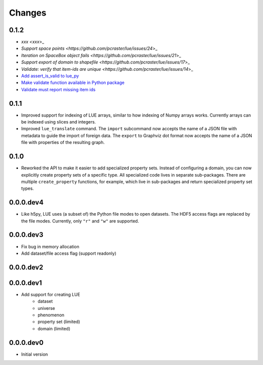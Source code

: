 Changes
=======

0.1.2
-----
- `xxx <xxx`>_
- `Support space points <https://github.com/pcraster/lue/issues/24`>_
- `Iteration on SpaceBox object fails <https://github.com/pcraster/lue/issues/21`>_
- `Support export of domain to shapefile <https://github.com/pcraster/lue/issues/17`>_
- `Validate: verify that item-ids are unique <https://github.com/pcraster/lue/issues/14`>_
- `Add assert_is_valid to lue_py <https://github.com/pcraster/lue/issues/16>`_
- `Make validate function available in Python package <https://github.com/pcraster/lue/issues/13>`_
- `Validate must report missing item ids <https://github.com/pcraster/lue/issues/12>`_


0.1.1
-----
- Improved support for indexing of LUE arrays, similar to how indexing of
  Numpy arrays works. Currently arrays can be indexed using slices and
  integers.
- Improved ``lue_translate`` command. The ``import`` subcommand now accepts the
  name of a JSON file with metadata to guide the import of foreign data.
  The ``export`` to Graphviz dot format now accepts the name of a JSON file
  with properties of the resulting graph.


0.1.0
-----
- Reworked the API to make it easier to add specialized property
  sets. Instead of configuring a domain, you can now explicitly create
  property sets of a specific type. All specialized code lives in separate
  sub-packages. There are multiple ``create_property`` functions,
  for example, which live in sub-packages and return specialized property
  set types.


0.0.0.dev4
----------
- Like h5py, LUE uses (a subset of) the Python file modes to open
  datasets. The HDF5 access flags are replaced by the file modes. Currently,
  only ``"r"`` and ``"w"`` are supported.


0.0.0.dev3
----------
- Fix bug in memory allocation
- Add dataset/file access flag (support readonly)


0.0.0.dev2
----------


0.0.0.dev1
----------
- Add support for creating LUE
    - dataset
    - universe
    - phenomenon
    - property set (limited)
    - domain (limited)


0.0.0.dev0
----------
- Initial version
